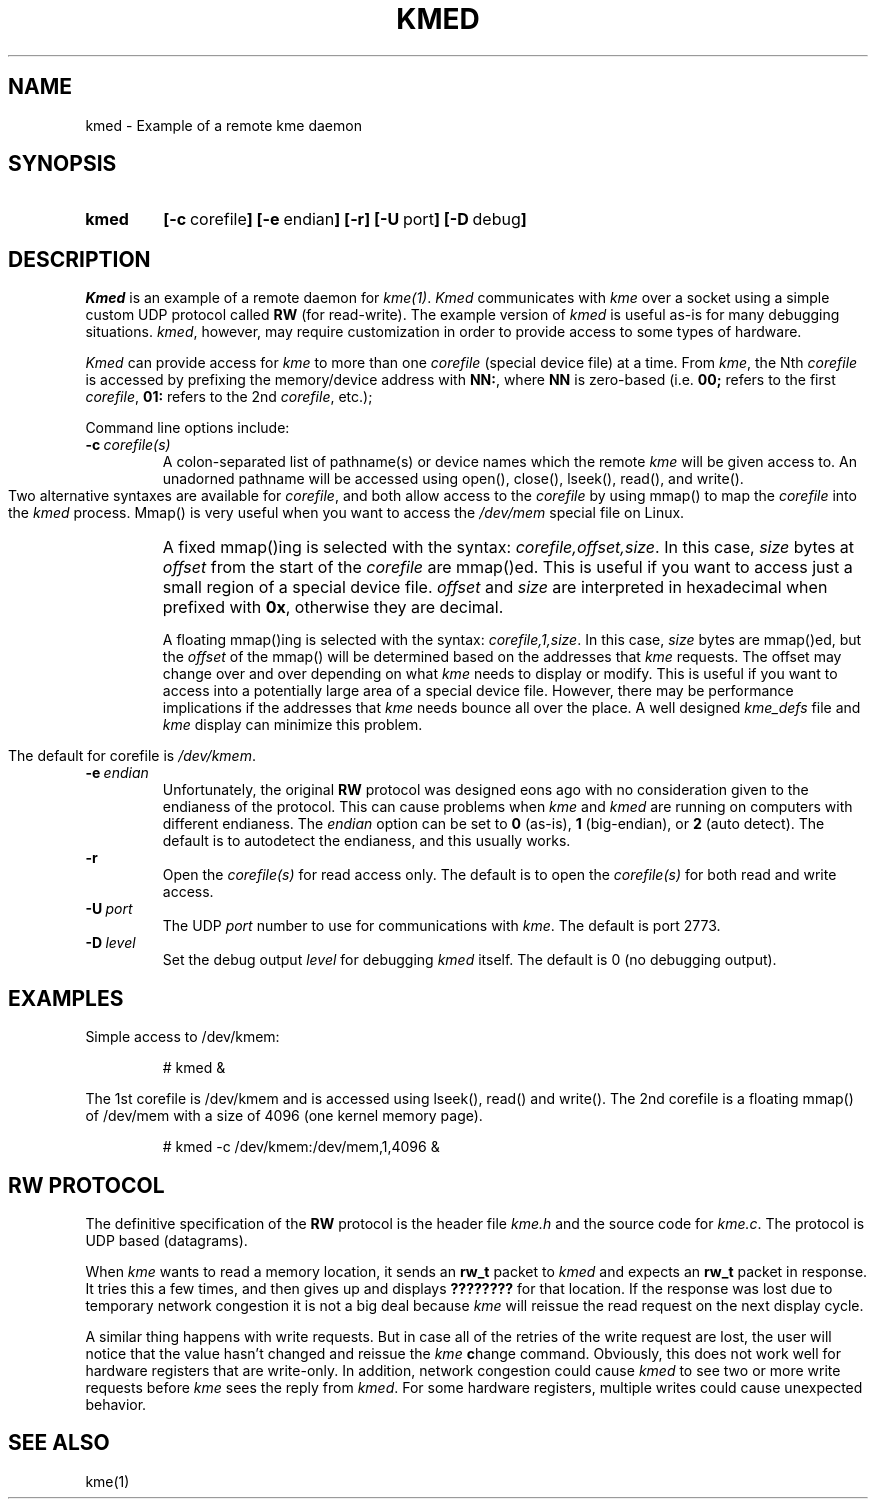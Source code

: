 .       @(#)kmed.1 $Revision: 1.3 $ $Date: 2004/05/12 20:43:08 $
.TH KMED 1 "$Revision: 1.3 $ $Date: 2004/05/12 20:43:08 $"
.if n .ds CW \fB
.if !n .ds CW \f(CW
.SH NAME
kmed \- Example of a remote kme daemon
.SH SYNOPSIS
.TP 7
\fBkmed
\fB[\-c\ \fRcorefile\fB]
\fB[\-e\ \fRendian\fB]
\fB[\-r]
\fB[\-U\ \fRport\fB]
\fB[\-D\ \fRdebug\fB]
.SH DESCRIPTION
\fIKmed\fR is an example of a remote daemon for \fIkme(1)\fP.
\fIKmed\fR communicates with \fIkme\fP over a socket using a simple
custom UDP protocol called \fBRW\fP (for read-write).  The example
version of \fIkmed\fP is useful as-is for many debugging situations.
\fIkmed\fP, however, may require customization in order to provide access
to some types of hardware.

\fIKmed\fP can provide access for \fIkme\fP to more than one \fIcorefile\fP
(special device file) at a time.  From \fIkme\fP, the Nth \fIcorefile\fP
is accessed by prefixing the memory/device address with \*(CWNN:\fP,
where \*(CWNN\fP
is zero-based (i.e. \*(CW00;\fP refers to the first \fIcorefile\fP,
\*(CW01:\fP refers to the 2nd \fIcorefile\fP, etc.);

.PP
Command line options include:
.TP
.BI \-c \ corefile(s)
A colon-separated list of pathname(s) or device names which the
remote \fIkme\fP will be given access to.  An unadorned pathname will
be accessed using open(), close(), lseek(), read(), and write().
.IP ""
.br
Two alternative syntaxes are available for \fIcorefile\fP, and both allow
access to the \fIcorefile\fP by using mmap() to map the \fIcorefile\fP into
the \fIkmed\fP process.  Mmap() is very useful when you want to access
the \fI/dev/mem\fP special file on Linux.
.IP ""
A fixed mmap()ing is selected with the syntax: \fIcorefile,offset,size\fP.
In this case, \fIsize\fP bytes at \fIoffset\fP from the start of the
\fIcorefile\fP are mmap()ed.  This is useful if you want to access
just a small region of a special device file. \fIoffset\fP and \fIsize\fP
are interpreted in hexadecimal when prefixed with \fB0x\fP,
otherwise they are decimal.
.IP ""
.br
A floating mmap()ing is selected with the syntax: \fIcorefile,1,size\fP.
In this case, \fIsize\fP bytes are mmap()ed, but the \fIoffset\fP of the mmap()
will be determined based on the addresses that \fIkme\fP requests.  The
offset may change over and over depending on what \fIkme\fP needs to
display or modify.  This
is useful if you want to access into a potentially large area of
a special device file.  However, there may be performance implications
if the addresses that \fIkme\fP needs bounce all over the place.  A well
designed \fIkme_defs\fP file and \fIkme\fP display can minimize this problem.
.IP ""
.br
The default for corefile is \fI/dev/kmem\fR.
.TP
.BI \-e \ endian
Unfortunately, the original \fBRW\fP protocol was designed eons ago with
no consideration
given to the endianess of the protocol.  This can cause problems
when \fIkme\fP and \fIkmed\fP are running on computers with different endianess.
The \fIendian\fP option can be set to \fB0\fP (as-is), \fB1\fP (big-endian),
or \fB2\fP (auto detect).
The default is to autodetect the endianess, and this usually works.
.TP
.BI \-r "\0\0\0\0\0"
Open the \fIcorefile(s)\fP for read access only.  The default is to open the
\fIcorefile(s)\fP for both read and write access.
.TP
.BI \-U \ port
The UDP \fIport\fP number to use for communications with \fIkme\fP.
The default is port 2773.
.TP
.BI \-D \ level
Set the debug output \fIlevel\fP for debugging \fIkmed\fP itself.
The default is 0 (no debugging output).
.SH EXAMPLES
.PP
Simple access to /dev/kmem:
.PP
.RS
.ft CW
# kmed &
.ft P
.RE
.PP
The 1st corefile is /dev/kmem and is accessed using lseek(), read()
and write().  The 2nd corefile is a floating mmap() of /dev/mem
with a size of 4096 (one kernel memory page).
.PP
.RS
.ft CW
# kmed -c /dev/kmem:/dev/mem,1,4096 &
.ft P
.RE
.SH "RW PROTOCOL"
The definitive specification of the \fBRW\fP protocol is the
header file \fIkme.h\fP
and the source code for \fIkme.c\fP.  The protocol is UDP based (datagrams).
.PP
When \fIkme\fP wants to read a memory location, it sends an \fBrw_t\fP packet
to \fIkmed\fP and expects an \fBrw_t\fP packet in response.
It tries this a few times,
and then gives up and displays \*(CW????????\fP for that location.  If the
response was lost due to temporary network congestion it is not a big deal
because \fIkme\fP will reissue the read request on the next display cycle.
.PP
A similar thing happens with write requests.  But in case all of
the retries of the write request are lost, the user will notice that
the value hasn't changed and reissue the \fIkme\fP \fBc\fPhange command.
Obviously,
this does not work well for hardware registers that are write-only.  In
addition, network congestion could cause \fIkmed\fP to see two or more write
requests before \fIkme\fP sees the reply from \fIkmed\fP.
For some hardware registers, multiple writes could cause unexpected behavior.
.SH "SEE ALSO"
kme(1)
